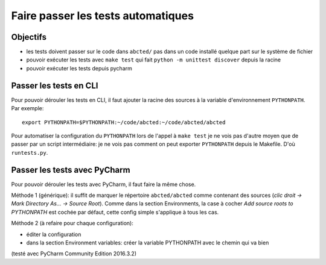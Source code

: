 Faire passer les tests automatiques
===================================

Objectifs
---------

* les tests doivent passer sur le code dans ``abcted/`` pas dans un code installé
  quelque part sur le système de fichier

* pouvoir exécuter les tests avec ``make test`` qui fait
  ``python -m unittest discover`` depuis la racine

* pouvoir exécuter les tests depuis pycharm


Passer les tests en CLI
-----------------------

Pour pouvoir dérouler les tests en CLI, il faut ajouter la racine des sources
à la variable d'environnement ``PYTHONPATH``. Par exemple::

  export PYTHONPATH=$PYTHONPATH:~/code/abcted:~/code/abcted/abcted

Pour automatiser la configuration du ``PYTHONPATH`` lors de l'appel à  ``make test``
je ne vois pas d'autre moyen que de passer par un script intermédiaire: je ne
vois pas comment on peut exporter ``PYTHONPATH`` depuis le Makefile. D'où
``runtests.py``.


Passer les tests avec PyCharm
-----------------------------

Pour pouvoir dérouler les tests avec PyCharm, il faut faire la même chose.

Méthode 1 (générique): il suffit de marquer le répertoire ``abcted/abcted`` comme
contenant des sources (*clic droit -> Mark Directory As... -> Source Root*).
Comme dans la section Environments, la case à cocher
*Add source roots to PYTHONPATH* est cochée par défaut, cette config simple
s'applique à tous les cas.

Méthode 2 (à refaire pour chaque configuration): 

* éditer la configuration

* dans la section Environment variables: créer la variable PYTHONPATH avec le
  chemin qui va bien

(testé avec PyCharm Community Edition 2016.3.2)

